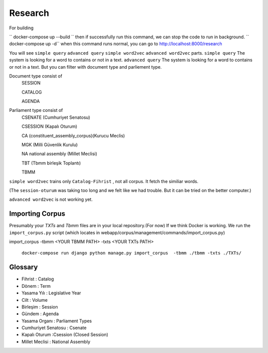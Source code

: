 Research
============
For building

`` docker-compose up --build ``
then if successfully run this command, we can stop the code to run in background.
`` docker-compose up -d``
when this command runs normal, you can go to 
http://localhost:8000/research

You will see ``simple query`` ``advanced query`` ``simple word2vec`` ``advanced word2vec`` parts. 
``simple query``  The system is looking for a word to contains or not in a text.
``advanced query``  The system is looking for a word to contains or not in a text. But you can filter with document type and parliement type.

Document type  consist of 
    SESSION
    
    CATALOG
    
    AGENDA
    
Parliament type consist of
    CSENATE (Cumhuriyet Senatosu)
    
    CSESSION (Kapalı Oturum)
    
    CA (constituent_assembly_corpus)(Kurucu Meclis)
    
    MGK (Milli Güvenlik Kurulu)
    
    NA national assembly (Millet Meclisi)
    
    TBT (Tbmm birleşik Toplantı)
    
    TBMM 



``simple word2vec`` trains only ``Catalog-Fihrist`` , not all corpus. It fetch the similiar words.

(The ``session-oturum`` was taking too long and we felt like we had trouble. But it can be tried on the better computer.) 

``advanced word2vec`` is not working yet.



Importing Corpus
--------

Presumably your `TXTs` and `Tbmm` files are in your local repository.(For now)
If we think Docker is working. We run the ``import_corpus.py`` script
(which locates in webapp/corpus/management/commands/import_corpus.py)

import_corpus -tbmm <YOUR TBMM PATH> -txts <YOUR TXTs PATH>

 ``docker-compose run django python manage.py import_corpus  -tbmm ./tbmm -txts ./TXTs/``


Glossary
-----
* Fihrist : Catalog
* Dönem : Term
* Yasama Yılı : Legislative Year
* Cilt : Volume
* Birleşim : Session
* Gündem : Agenda

* Yasama Organı : Parliament Types
* Cumhuriyet Senatosu : Csenate
* Kapalı Oturum :Csession (Closed Session)
* Millet Meclisi :  National Assembly





